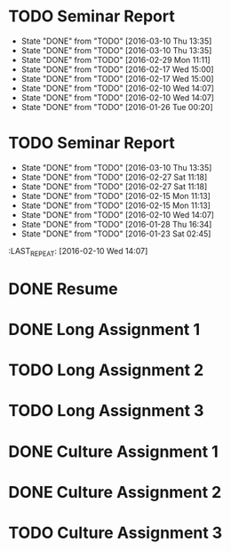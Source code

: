 * TODO Seminar Report
DEADLINE: <2016-03-23 Wed +1w> SCHEDULED: <2016-03-22 Tue +1w>
- State "DONE"       from "TODO"       [2016-03-10 Thu 13:35]
- State "DONE"       from "TODO"       [2016-03-10 Thu 13:35]
- State "DONE"       from "TODO"       [2016-02-29 Mon 11:11]
- State "DONE"       from "TODO"       [2016-02-17 Wed 15:00]
- State "DONE"       from "TODO"       [2016-02-17 Wed 15:00]
- State "DONE"       from "TODO"       [2016-02-10 Wed 14:07]
- State "DONE"       from "TODO"       [2016-02-10 Wed 14:07]
- State "DONE"       from "TODO"       [2016-01-26 Tue 00:20]
:PROPERTIES:
:LAST_REPEAT: [2016-03-10 Thu 13:35]
:END:
* TODO Seminar Report
DEADLINE: <2016-03-18 Fri +1w> SCHEDULED: <2016-03-17 Thu +1w>
- State "DONE"       from "TODO"       [2016-03-10 Thu 13:35]
- State "DONE"       from "TODO"       [2016-02-27 Sat 11:18]
- State "DONE"       from "TODO"       [2016-02-27 Sat 11:18]
- State "DONE"       from "TODO"       [2016-02-15 Mon 11:13]
- State "DONE"       from "TODO"       [2016-02-15 Mon 11:13]
- State "DONE"       from "TODO"       [2016-02-10 Wed 14:07]
- State "DONE"       from "TODO"       [2016-01-28 Thu 16:34]
- State "DONE"       from "TODO"       [2016-01-23 Sat 02:45]
:PROPERTIES:
:LAST_REPEAT: [2016-03-10 Thu 13:35]
:END:
:LAST_REPEAT: [2016-02-10 Wed 14:07]
* DONE Resume
CLOSED: [2016-01-26 Tue 22:10] DEADLINE: <2016-01-25 Mon>
* DONE Long Assignment 1
CLOSED: [2016-02-15 Mon 11:13] DEADLINE: <2016-02-14 Sun>
* TODO Long Assignment 2
DEADLINE: <2016-03-13 Sun>
* TODO Long Assignment 3
DEADLINE: <2016-04-10 Sun>
* DONE Culture Assignment 1
CLOSED: [2016-02-23 Tue 14:43] DEADLINE: <2016-02-21 Sun>
* DONE Culture Assignment 2
CLOSED: [2016-03-10 Thu 13:35] DEADLINE: <2016-03-20 Sun>
* TODO Culture Assignment 3
DEADLINE: <2016-04-17 Sun>
